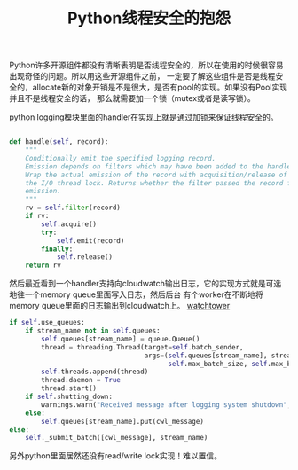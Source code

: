 #+title: Python线程安全的抱怨

Python许多开源组件都没有清晰表明是否线程安全的，所以在使用的时候很容易出现奇怪的问题。所以用这些开源组件之前，
一定要了解这些组件是否是线程安全的，allocate新的对象开销是不是很大，是否有pool的实现。如果没有Pool实现并且不是线程安全的话，
那么就需要加一个锁（mutex或者是读写锁）。

python logging模块里面的handler在实现上就是通过加锁来保证线程安全的。

#+BEGIN_SRC Python

    def handle(self, record):
        """
        Conditionally emit the specified logging record.
        Emission depends on filters which may have been added to the handler.
        Wrap the actual emission of the record with acquisition/release of
        the I/O thread lock. Returns whether the filter passed the record for
        emission.
        """
        rv = self.filter(record)
        if rv:
            self.acquire()
            try:
                self.emit(record)
            finally:
                self.release()
        return rv
#+END_SRC


然后最近看到一个handler支持向cloudwatch输出日志，它的实现方式就是可选地往一个memory queue里面写入日志，然后后台
有个worker在不断地将memory queue里面的日志输出到cloudwatch上。 [[https://github.com/kislyuk/watchtower][watchtower]]

#+BEGIN_SRC Python
        if self.use_queues:
            if stream_name not in self.queues:
                self.queues[stream_name] = queue.Queue()
                thread = threading.Thread(target=self.batch_sender,
                                          args=(self.queues[stream_name], stream_name, self.send_interval,
                                                self.max_batch_size, self.max_batch_count))
                self.threads.append(thread)
                thread.daemon = True
                thread.start()
            if self.shutting_down:
                warnings.warn("Received message after logging system shutdown", WatchtowerWarning)
            else:
                self.queues[stream_name].put(cwl_message)
        else:
            self._submit_batch([cwl_message], stream_name)
#+END_SRC

另外python里面居然还没有read/write lock实现！难以置信。